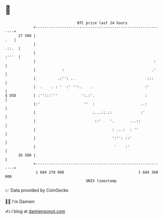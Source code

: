 * 👋

#+begin_example
                                    BTC price last 24 hours                    
                +------------------------------------------------------------+ 
         27 500 |                                                        .   | 
                |                                                      .::.  | 
                |                                                      :'''  | 
                |                                                      :     | 
                |            :                                        .'     | 
                |          .:'': ..                                 :::      | 
                |  .    . : '  :' '':.    .                        :'        | 
   $ USD        | :'':::'''           ':.:'.                       :         | 
                |:'                    ''  :                     ..:         | 
                |                          :...::.::             :'          | 
                |                           ::'    '.       ...::            | 
                |                                   : ...:  : ''             | 
                |                                   ':'': ::'                | 
                |                                    '    :'                 | 
         26 500 |                                                            | 
                +------------------------------------------------------------+ 
                 1 684 270 000                                  1 684 360 000  
                                        UNIX timestamp                         
#+end_example
📈 Data provided by CoinGecko

🧑‍💻 I'm Damien

✍️ I blog at [[https://www.damiengonot.com][damiengonot.com]]
